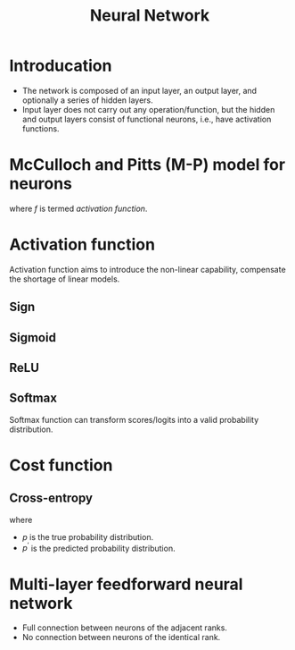 #+TITLE: Neural Network

* Introducation
- The network is composed of an input layer, an output layer, and optionally a series of hidden layers.
- Input layer does not carry out any operation/function, but the hidden and output layers consist of functional neurons, i.e., have activation functions.
* McCulloch and Pitts (M-P) model for neurons
\begin{align*}
  y = f(\mathbf{w} \mathbf{x} - \theta)
\end{align*}
where \(f\) is termed /activation function/.
* Activation function
Activation function aims to introduce the non-linear capability, compensate the shortage of linear models.
** Sign
\begin{align*}
  \text{sign}(x) = \begin{cases}
    1, & x \ge 0; \\
    0, & x < 0.
  \end{cases}
\end{align*}
** Sigmoid
\begin{align*}
  \text{sigmoid}(x) = \frac{1}{1 + e^{-x}}.
\end{align*}
** ReLU
\begin{align*}
  \text{ReLU}(x) = \max(x, 0)
\end{align*}
** Softmax
Softmax function can transform scores/logits into a valid probability distribution.
\begin{align*}
  \text{softmax}(\mathbf{x}_{i}) = \frac{\exp(\mathbf{x}_{i})}{\sum_{j}\exp(\mathbf{x}_{j})}
\end{align*}
* Cost function
** Cross-entropy
\begin{align*}
  \mathcal{H}_{p}(p^{\prime}) = \sum_{i}p_{i}\log\frac{1}{p^{\prime}_i}
\end{align*}
where
- \(p\) is the true probability distribution.
- \(p^\prime\) is the predicted probability distribution.
* Multi-layer feedforward neural network
- Full connection between neurons of the adjacent ranks.
- No connection between neurons of the identical rank.
